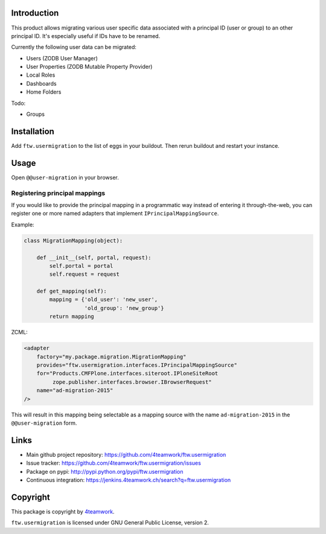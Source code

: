 Introduction
============

This product allows migrating various user specific data associated with a
principal ID (user or group) to an other principal ID. It's especially useful
if IDs have to be renamed.

Currently the following user data can be migrated:

- Users (ZODB User Manager)

- User Properties (ZODB Mutable Property Provider)

- Local Roles

- Dashboards

- Home Folders

Todo:

- Groups


Installation
============

Add ``ftw.usermigration`` to the list of eggs in your buildout.
Then rerun buildout and restart your instance.


Usage
=====

Open ``@@user-migration`` in your browser.

Registering principal mappings
------------------------------

If you would like to provide the principal mapping in a programmatic way
instead of entering it through-the-web, you can register one or more named
adapters that implement ``IPrincipalMappingSource``.

Example:

.. code:: python

	class MigrationMapping(object):

	    def __init__(self, portal, request):
	        self.portal = portal
	        self.request = request

	    def get_mapping(self):
	        mapping = {'old_user': 'new_user',
	                   'old_group': 'new_group'}
	        return mapping

ZCML:

.. code:: xml

    <adapter
        factory="my.package.migration.MigrationMapping"
        provides="ftw.usermigration.interfaces.IPrincipalMappingSource"
        for="Products.CMFPlone.interfaces.siteroot.IPloneSiteRoot
             zope.publisher.interfaces.browser.IBrowserRequest"
        name="ad-migration-2015"
    />

This will result in this mapping being selectable as a mapping source with the
name ``ad-migration-2015`` in the ``@@user-migration`` form.

Links
=====

- Main github project repository:
  https://github.com/4teamwork/ftw.usermigration
- Issue tracker:
  https://github.com/4teamwork/ftw.usermigration/issues
- Package on pypi: http://pypi.python.org/pypi/ftw.usermigration
- Continuous integration: https://jenkins.4teamwork.ch/search?q=ftw.usermigration


Copyright
=========

This package is copyright by `4teamwork <http://www.4teamwork.ch/>`_.

``ftw.usermigration`` is licensed under GNU General Public License, version 2.
